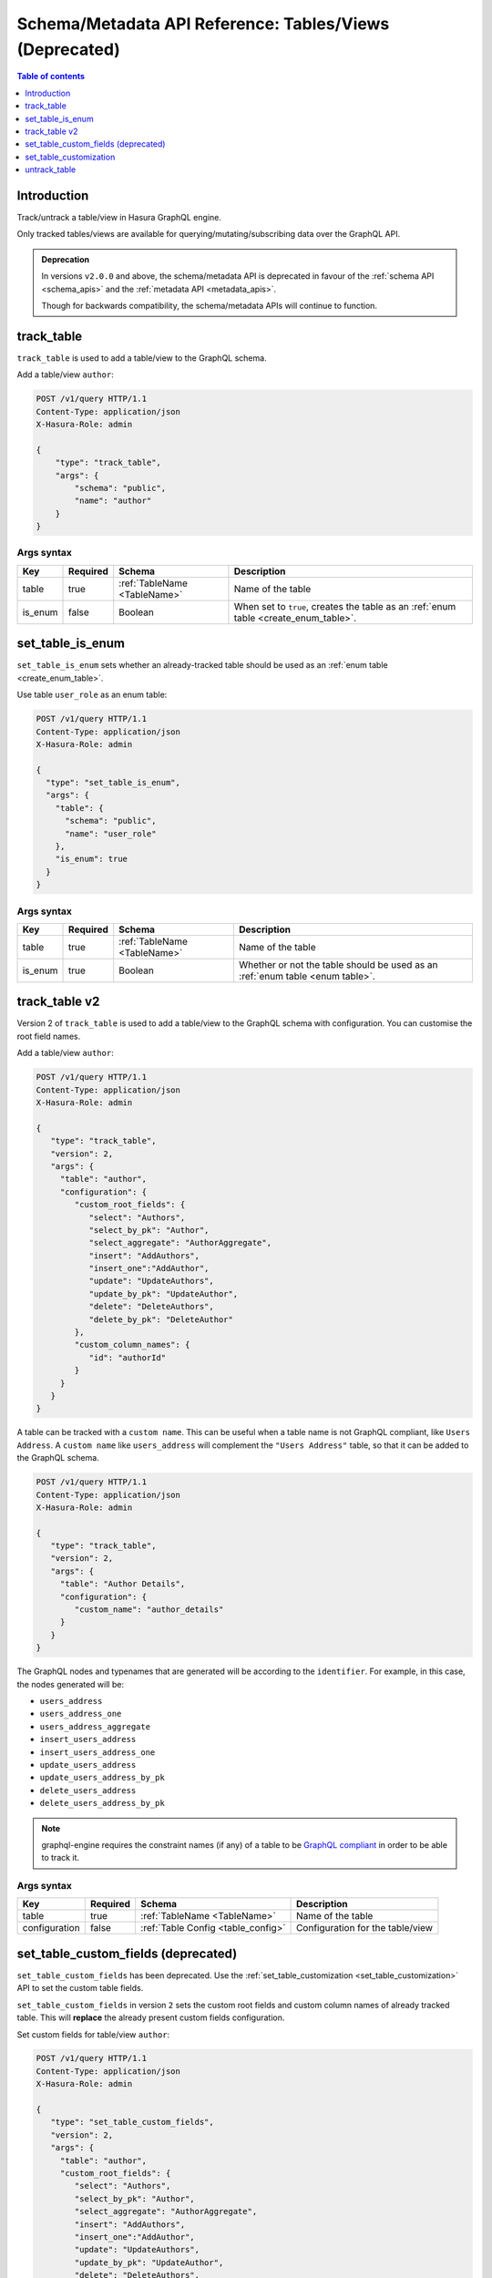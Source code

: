 .. meta::
   :description: Manage tables and views with the Hasura schema/metadata API
   :keywords: hasura, docs, schema/metadata API, API reference, table, view

.. _api_tables_views:

Schema/Metadata API Reference: Tables/Views (Deprecated)
========================================================

.. contents:: Table of contents
  :backlinks: none
  :depth: 1
  :local:

Introduction
------------

Track/untrack a table/view in Hasura GraphQL engine.

Only tracked tables/views are available for querying/mutating/subscribing data over the GraphQL API.

.. admonition:: Deprecation

  In versions ``v2.0.0`` and above, the schema/metadata API is deprecated in favour of the :ref:`schema API <schema_apis>` and the
  :ref:`metadata API <metadata_apis>`.

  Though for backwards compatibility, the schema/metadata APIs will continue to function.

.. _track_table:

track_table
-----------

``track_table`` is used to add a table/view to the GraphQL schema.

Add a table/view ``author``:

.. code-block:: http

   POST /v1/query HTTP/1.1
   Content-Type: application/json
   X-Hasura-Role: admin

   {
       "type": "track_table",
       "args": {
           "schema": "public",
           "name": "author"
       }
   }

.. _track_table_syntax:

Args syntax
^^^^^^^^^^^

.. list-table::
   :header-rows: 1

   * - Key
     - Required
     - Schema
     - Description
   * - table
     - true
     - :ref:`TableName <TableName>`
     - Name of the table
   * - is_enum
     - false
     - Boolean
     - When set to ``true``, creates the table as an :ref:`enum table <create_enum_table>`.

.. _set_table_is_enum:

set_table_is_enum
-----------------

``set_table_is_enum`` sets whether an already-tracked table should be used as an :ref:`enum table <create_enum_table>`.

Use table ``user_role`` as an enum table:

.. code-block:: http

  POST /v1/query HTTP/1.1
  Content-Type: application/json
  X-Hasura-Role: admin

  {
    "type": "set_table_is_enum",
    "args": {
      "table": {
        "schema": "public",
        "name": "user_role"
      },
      "is_enum": true
    }
  }

.. _set_table_is_enum_syntax:

Args syntax
^^^^^^^^^^^

.. list-table::
   :header-rows: 1

   * - Key
     - Required
     - Schema
     - Description
   * - table
     - true
     - :ref:`TableName <TableName>`
     - Name of the table
   * - is_enum
     - true
     - Boolean
     - Whether or not the table should be used as an :ref:`enum table <enum table>`.

.. _track_table_v2:

track_table v2
--------------

Version 2 of ``track_table`` is used to add a table/view to the GraphQL schema with configuration. You can customise the root field names.

Add a table/view ``author``:

.. code-block:: http

   POST /v1/query HTTP/1.1
   Content-Type: application/json
   X-Hasura-Role: admin

   {
      "type": "track_table",
      "version": 2,
      "args": {
        "table": "author",
        "configuration": {
           "custom_root_fields": {
              "select": "Authors",
              "select_by_pk": "Author",
              "select_aggregate": "AuthorAggregate",
              "insert": "AddAuthors",
              "insert_one":"AddAuthor",
              "update": "UpdateAuthors",
              "update_by_pk": "UpdateAuthor",
              "delete": "DeleteAuthors",
              "delete_by_pk": "DeleteAuthor"
           },
           "custom_column_names": {
              "id": "authorId"
           }
        }
      }
   }

A table can be tracked with a ``custom name``. This can be useful when a table
name is not GraphQL compliant, like ``Users Address``. A ``custom name`` like
``users_address`` will complement the ``"Users Address"``
table, so that it can be added to the GraphQL schema.

.. code-block:: http

   POST /v1/query HTTP/1.1
   Content-Type: application/json
   X-Hasura-Role: admin

   {
      "type": "track_table",
      "version": 2,
      "args": {
        "table": "Author Details",
        "configuration": {
           "custom_name": "author_details"
        }
      }
   }

The GraphQL nodes and typenames
that are generated will be according to the ``identifier``. For example, in this case,
the nodes generated will be:

- ``users_address``
- ``users_address_one``
- ``users_address_aggregate``
- ``insert_users_address``
- ``insert_users_address_one``
- ``update_users_address``
- ``update_users_address_by_pk``
- ``delete_users_address``
- ``delete_users_address_by_pk``

.. note::
  graphql-engine requires the constraint names (if any) of a table to be `GraphQL compliant <https://spec.graphql.org/June2018/#sec-Names>`__ in order to be able to track it.

.. _track_table_args_syntax_v2:

Args syntax
^^^^^^^^^^^

.. list-table::
   :header-rows: 1

   * - Key
     - Required
     - Schema
     - Description
   * - table
     - true
     - :ref:`TableName <TableName>`
     - Name of the table
   * - configuration
     - false
     - :ref:`Table Config <table_config>`
     - Configuration for the table/view

.. _set_table_custom_fields:

set_table_custom_fields (deprecated)
------------------------------------

``set_table_custom_fields`` has been deprecated. Use the
:ref:`set_table_customization <set_table_customization>` API to set the custom
table fields.

``set_table_custom_fields`` in version ``2`` sets the custom root fields and
custom column names of already tracked table. This will **replace** the already
present custom fields configuration.

Set custom fields for table/view ``author``:

.. code-block:: http

   POST /v1/query HTTP/1.1
   Content-Type: application/json
   X-Hasura-Role: admin

   {
      "type": "set_table_custom_fields",
      "version": 2,
      "args": {
        "table": "author",
        "custom_root_fields": {
           "select": "Authors",
           "select_by_pk": "Author",
           "select_aggregate": "AuthorAggregate",
           "insert": "AddAuthors",
           "insert_one":"AddAuthor",
           "update": "UpdateAuthors",
           "update_by_pk": "UpdateAuthor",
           "delete": "DeleteAuthors",
           "delete_by_pk": "DeleteAuthor"
        },
        "custom_column_names": {
           "id": "authorId"
        }
      }
   }

.. _set_table_custom_fields_args_syntax:

Args syntax
^^^^^^^^^^^

.. list-table::
   :header-rows: 1

   * - Key
     - Required
     - Schema
     - Description
   * - table
     - true
     - :ref:`TableName <TableName>`
     - Name of the table
   * - custom_root_fields
     - false
     - :ref:`Custom Root Fields <custom_root_fields>`
     - Customise the root fields
   * - custom_column_names
     - false
     - :ref:`CustomColumnNames`
     - Customise the column fields

.. _set_table_customization:

set_table_customization
-----------------------

``set_table_customization`` allows you to customize any given table with
a custom name, custom root fields and custom column names of an already tracked
table. This will **replace** the already present customization.

:ref:`set_table_custom_fields <set_table_custom_fields>` has been deprecated in
favour of this API.

Set the configuration for a table/view called ``author``:

.. code-block:: http

   POST /v1/query HTTP/1.1
   Content-Type: application/json
   X-Hasura-Role: admin

   {
      "type": "set_table_customization",
      "args": {
        "table": "author_details",
        "configuration": {
          "identifier": "author",
          "custom_root_fields": {
             "select": "Authors",
             "select_by_pk": "Author",
             "select_aggregate": "AuthorAggregate",
             "insert": "AddAuthors",
             "insert_one":"AddAuthor",
             "update": "UpdateAuthors",
             "update_by_pk": "UpdateAuthor",
             "delete": "DeleteAuthors",
             "delete_by_pk": "DeleteAuthor"
          },
          "custom_column_names": {
             "id": "authorId"
          }
        }
      }
   }

.. _set_table_customization_syntax:

Args syntax
^^^^^^^^^^^

.. list-table::
   :header-rows: 1

   * - Key
     - Required
     - Schema
     - Description
   * - table
     - true
     - :ref:`TableName <TableName>`
     - Name of the table
   * - configuration
     - false
     - :ref:`TableConfig <table_config>`
     - Configuration for the table/view

.. _untrack_table:

untrack_table
-------------

``untrack_table`` is used to remove a table/view from the GraphQL schema.

Remove a table/view ``author``:

.. code-block:: http

   POST /v1/query HTTP/1.1
   Content-Type: application/json
   X-Hasura-Role: admin

   {
       "type": "untrack_table",
       "args": {
           "table": {
               "schema": "public",
               "name": "author"
            },
           "cascade": true
       }
   }


.. _untrack_table_syntax:

Args syntax
^^^^^^^^^^^

.. list-table::
   :header-rows: 1

   * - Key
     - Required
     - Schema
     - Description
   * - table
     - true
     - :ref:`TableName <TableName>`
     - Name of the table
   * - cascade
     - false
     - Boolean
     - When set to ``true``, the effect (if possible) is cascaded to any metadata dependent objects (relationships, permissions, templates)
